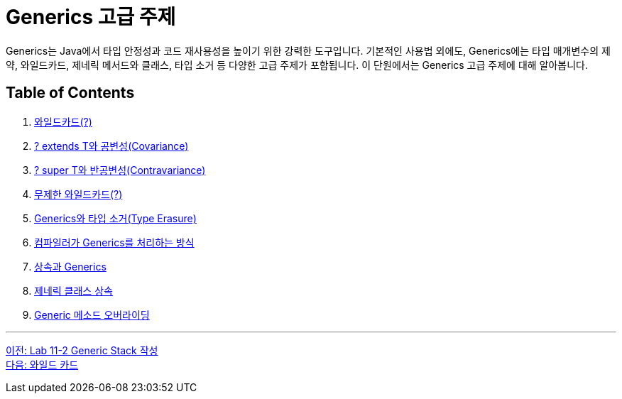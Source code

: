 = Generics 고급 주제

Generics는 Java에서 타입 안정성과 코드 재사용성을 높이기 위한 강력한 도구입니다. 기본적인 사용법 외에도, Generics에는 타입 매개변수의 제약, 와일드카드, 제네릭 메서드와 클래스, 타입 소거 등 다양한 고급 주제가 포함됩니다. 이 단원에서는 Generics 고급 주제에 대해 알아봅니다.

== Table of Contents

1. link:./24_wild_card.adoc[와일드카드(?)]
2. link:./25_covariance.adoc[? extends T와 공변성(Covariance)]
3. link:./26_contravariance.adoc[? super T와 반공변성(Contravariance)]
4. link:./27_unlimited_wildcard.adoc[무제한 와일드카드(?)]
5. link:./28_type_erasure.adoc[Generics와 타입 소거(Type Erasure)]
6. link:./29_generics_compile.adoc[컴파일러가 Generics를 처리하는 방식]
7. link:./30_inhertance_generics.adic[상속과 Generics]
8. link:./31_generic_class_inheritance.adoc.adoc[제네릭 클래스 상속]
9. link:./32_generic_method_overriding.adoc[Generic 메소드 오버라이딩]

---

link:./22_lab11-2.adoc[이전: Lab 11-2 Generic Stack 작성] +
link:./24_wild_card.adoc[다음: 와일드 카드]